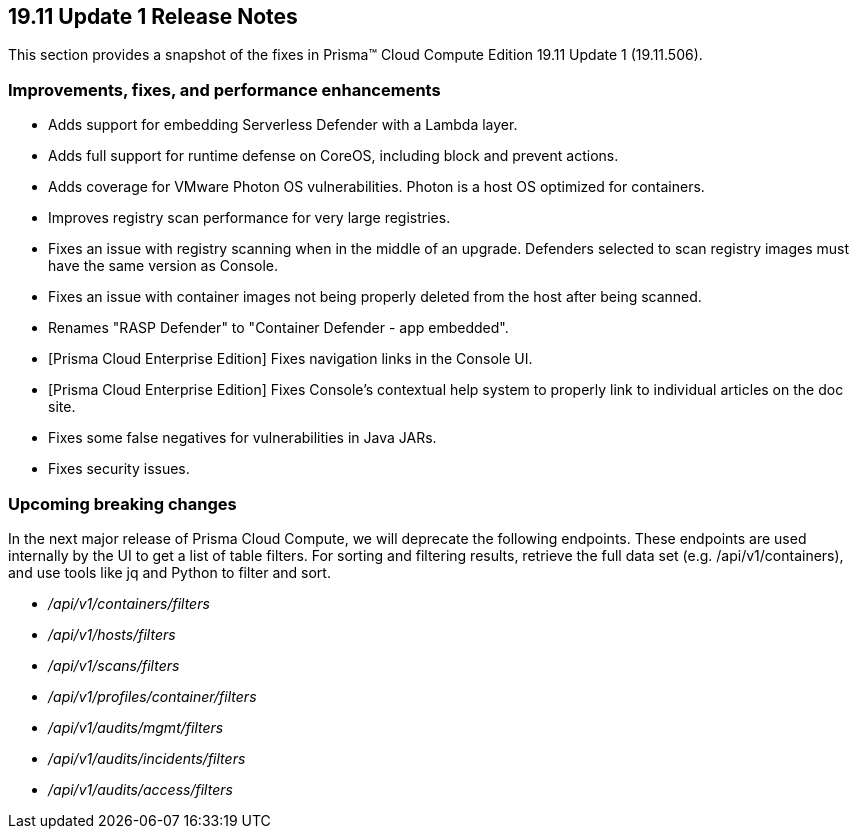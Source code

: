 == 19.11 Update 1 Release Notes

This section provides a snapshot of the fixes in Prisma(TM) Cloud Compute Edition 19.11 Update 1 (19.11.506).

// Do not delete. The following marker is replaced with release details at build-time.
// STATIC_SITE_RELEASE_PARTICULARS


=== Improvements, fixes, and performance enhancements

// #17813
* Adds support for embedding Serverless Defender with a Lambda layer.
// #17564
* Adds full support for runtime defense on CoreOS, including block and prevent actions.
// #16303
* Adds coverage for VMware Photon OS vulnerabilities.
Photon is a host OS optimized for containers.
// #17743
* Improves registry scan performance for very large registries.
// #17722
* Fixes an issue with registry scanning when in the middle of an upgrade.
Defenders selected to scan registry images must have the same version as Console.
// #17653
* Fixes an issue with container images not being properly deleted from the host after being scanned.
// #16948
* Renames "RASP Defender" to "Container Defender - app embedded".
// #17924
* [Prisma Cloud Enterprise Edition] Fixes navigation links in the Console UI.
// #17800
* [Prisma Cloud Enterprise Edition] Fixes Console's contextual help system to properly link to individual articles on the doc site.
// #17836
* Fixes some false negatives for vulnerabilities in Java JARs.
// #17884
* Fixes security issues.


=== Upcoming breaking changes

In the next major release of Prisma Cloud Compute, we will deprecate the following endpoints.
These endpoints are used internally by the UI to get a list of table filters.
For sorting and filtering results, retrieve the full data set (e.g. /api/v1/containers), and use tools like jq and Python to filter and sort.

* _/api/v1/containers/filters_
* _/api/v1/hosts/filters_
* _/api/v1/scans/filters_
* _/api/v1/profiles/container/filters_
* _/api/v1/audits/mgmt/filters_
* _/api/v1/audits/incidents/filters_
* _/api/v1/audits/access/filters_
